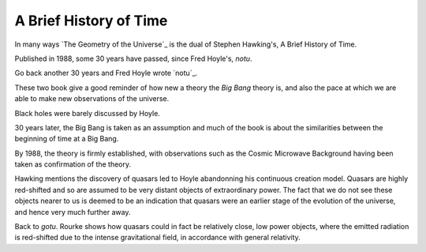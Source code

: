 =========================
 A Brief History of Time
=========================

In many ways `The Geometry of the Universe`_ is the dual of Stephen
Hawking's, A Brief History of Time.

Published in 1988, some 30 years have passed, since Fred Hoyle's, `notu`.

Go back another 30 years and Fred Hoyle wrote `notu`_.

These two book give a good reminder of how new a theory the `Big Bang`
theory is, and also the pace at which we are able to make new
observations of the universe.

Black holes were barely discussed by Hoyle.

30 years later, the Big Bang is taken as an assumption and much of the
book is about the similarities between the beginning of time at a Big
Bang.

By 1988, the theory is firmly established, with observations such as
the Cosmic Microwave Background having been taken as confirmation of
the theory.

Hawking mentions the discovery of quasars led to Hoyle abandonning his
continuous creation model.   Quasars are highly red-shifted and so are
assumed to be very distant objects of extraordinary power.   The fact
that we do not see these objects nearer to us is deemed to be an
indication that quasars were an earlier stage of the evolution of the
universe, and hence very much further away.

Back to *gotu*.   Rourke shows how quasars could in fact be relatively
close, low power objects, where the emitted radiation is red-shifted
due to the intense gravitational field, in accordance with general
relativity.  

